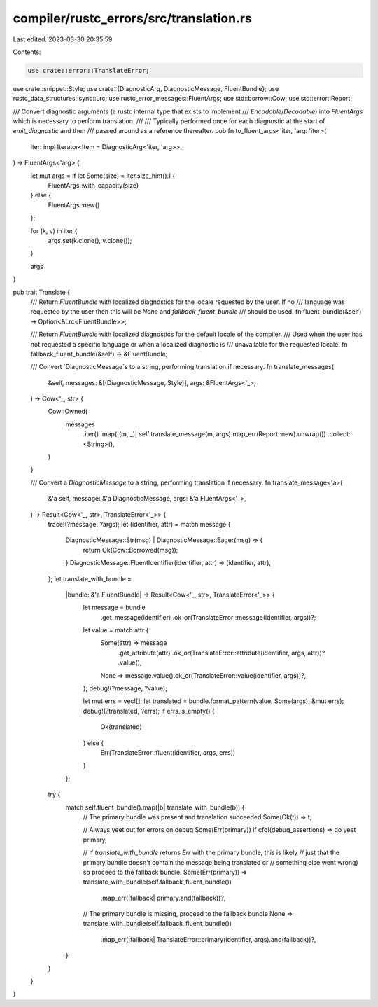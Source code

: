 compiler/rustc_errors/src/translation.rs
========================================

Last edited: 2023-03-30 20:35:59

Contents:

.. code-block:: rs

    use crate::error::TranslateError;
use crate::snippet::Style;
use crate::{DiagnosticArg, DiagnosticMessage, FluentBundle};
use rustc_data_structures::sync::Lrc;
use rustc_error_messages::FluentArgs;
use std::borrow::Cow;
use std::error::Report;

/// Convert diagnostic arguments (a rustc internal type that exists to implement
/// `Encodable`/`Decodable`) into `FluentArgs` which is necessary to perform translation.
///
/// Typically performed once for each diagnostic at the start of `emit_diagnostic` and then
/// passed around as a reference thereafter.
pub fn to_fluent_args<'iter, 'arg: 'iter>(
    iter: impl Iterator<Item = DiagnosticArg<'iter, 'arg>>,
) -> FluentArgs<'arg> {
    let mut args = if let Some(size) = iter.size_hint().1 {
        FluentArgs::with_capacity(size)
    } else {
        FluentArgs::new()
    };

    for (k, v) in iter {
        args.set(k.clone(), v.clone());
    }

    args
}

pub trait Translate {
    /// Return `FluentBundle` with localized diagnostics for the locale requested by the user. If no
    /// language was requested by the user then this will be `None` and `fallback_fluent_bundle`
    /// should be used.
    fn fluent_bundle(&self) -> Option<&Lrc<FluentBundle>>;

    /// Return `FluentBundle` with localized diagnostics for the default locale of the compiler.
    /// Used when the user has not requested a specific language or when a localized diagnostic is
    /// unavailable for the requested locale.
    fn fallback_fluent_bundle(&self) -> &FluentBundle;

    /// Convert `DiagnosticMessage`s to a string, performing translation if necessary.
    fn translate_messages(
        &self,
        messages: &[(DiagnosticMessage, Style)],
        args: &FluentArgs<'_>,
    ) -> Cow<'_, str> {
        Cow::Owned(
            messages
                .iter()
                .map(|(m, _)| self.translate_message(m, args).map_err(Report::new).unwrap())
                .collect::<String>(),
        )
    }

    /// Convert a `DiagnosticMessage` to a string, performing translation if necessary.
    fn translate_message<'a>(
        &'a self,
        message: &'a DiagnosticMessage,
        args: &'a FluentArgs<'_>,
    ) -> Result<Cow<'_, str>, TranslateError<'_>> {
        trace!(?message, ?args);
        let (identifier, attr) = match message {
            DiagnosticMessage::Str(msg) | DiagnosticMessage::Eager(msg) => {
                return Ok(Cow::Borrowed(msg));
            }
            DiagnosticMessage::FluentIdentifier(identifier, attr) => (identifier, attr),
        };
        let translate_with_bundle =
            |bundle: &'a FluentBundle| -> Result<Cow<'_, str>, TranslateError<'_>> {
                let message = bundle
                    .get_message(identifier)
                    .ok_or(TranslateError::message(identifier, args))?;
                let value = match attr {
                    Some(attr) => message
                        .get_attribute(attr)
                        .ok_or(TranslateError::attribute(identifier, args, attr))?
                        .value(),
                    None => message.value().ok_or(TranslateError::value(identifier, args))?,
                };
                debug!(?message, ?value);

                let mut errs = vec![];
                let translated = bundle.format_pattern(value, Some(args), &mut errs);
                debug!(?translated, ?errs);
                if errs.is_empty() {
                    Ok(translated)
                } else {
                    Err(TranslateError::fluent(identifier, args, errs))
                }
            };

        try {
            match self.fluent_bundle().map(|b| translate_with_bundle(b)) {
                // The primary bundle was present and translation succeeded
                Some(Ok(t)) => t,

                // Always yeet out for errors on debug
                Some(Err(primary)) if cfg!(debug_assertions) => do yeet primary,

                // If `translate_with_bundle` returns `Err` with the primary bundle, this is likely
                // just that the primary bundle doesn't contain the message being translated or
                // something else went wrong) so proceed to the fallback bundle.
                Some(Err(primary)) => translate_with_bundle(self.fallback_fluent_bundle())
                    .map_err(|fallback| primary.and(fallback))?,

                // The primary bundle is missing, proceed to the fallback bundle
                None => translate_with_bundle(self.fallback_fluent_bundle())
                    .map_err(|fallback| TranslateError::primary(identifier, args).and(fallback))?,
            }
        }
    }
}



